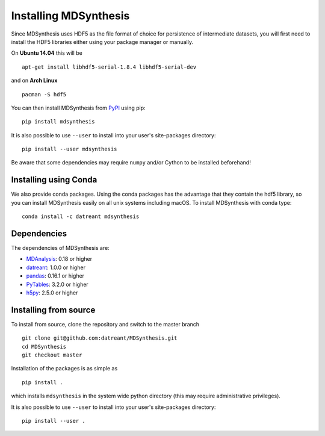 ======================
Installing MDSynthesis
======================
Since MDSynthesis uses HDF5 as the file format of choice for persistence of
intermediate datasets, you will first need to install the HDF5 libraries either
using your package manager or manually.

On **Ubuntu 14.04** this will be ::

    apt-get install libhdf5-serial-1.8.4 libhdf5-serial-dev

and on **Arch Linux** ::

    pacman -S hdf5

You can then install MDSynthesis from `PyPI <https://pypi.python.org/>`_
using pip::

    pip install mdsynthesis

It is also possible to use ``--user`` to install into your user's site-packages
directory::

    pip install --user mdsynthesis

Be aware that some dependencies may require ``numpy`` and/or Cython to
be installed beforehand!

Installing using Conda
======================

We also provide conda packages. Using the conda packages has the advantage that
they contain the hdf5 library, so you can install MDSynthesis easily on all unix
systems including macOS. To install MDSynthesis with conda type::

    conda install -c datreant mdsynthesis

Dependencies
============
The dependencies of MDSynthesis are:

- `MDAnalysis`_: 0.18 or higher
- `datreant`_: 1.0.0 or higher
- `pandas`_: 0.16.1 or higher
- `PyTables`_: 3.2.0 or higher
- `h5py`_: 2.5.0 or higher

.. _`MDAnalysis`: http://www.mdanalysis.org
.. _`datreant`: http://datreant.readthedocs.org/
.. _`pandas`: http://pandas.pydata.org/
.. _`PyTables`: http://www.pytables.org/
.. _`h5py`: http://www.h5py.org/


Installing from source
======================
To install from source, clone the repository and switch to the master branch ::

    git clone git@github.com:datreant/MDSynthesis.git
    cd MDSynthesis
    git checkout master

Installation of the packages is as simple as ::

    pip install .

which installs ``mdsynthesis`` in the system wide python directory (this may
require administrative privileges).

It is also possible to use ``--user`` to install into your user's site-packages
directory::

    pip install --user .
